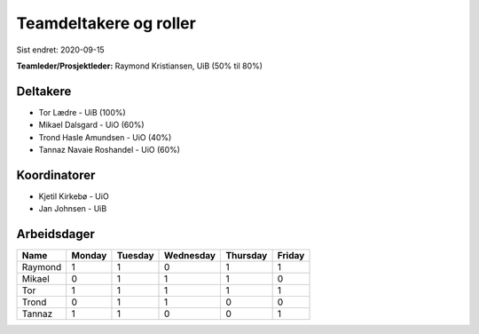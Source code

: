 =======================
Teamdeltakere og roller
=======================

Sist endret: 2020-09-15

**Teamleder/Prosjektleder:** Raymond Kristiansen, UiB (50% til 80%)

Deltakere
---------

* Tor Lædre - UiB (100%)

* Mikael Dalsgard - UiO (60%)

* Trond Hasle Amundsen - UiO (40%)

* Tannaz Navaie Roshandel - UiO (60%)

Koordinatorer
-------------

* Kjetil Kirkebø - UiO

* Jan Johnsen - UiB


Arbeidsdager
------------

============ ============ ============ ============ ============ ============
   Name       Monday       Tuesday      Wednesday    Thursday     Friday
============ ============ ============ ============ ============ ============
Raymond       1            1            0            1            1
Mikael        0            1            1            1            0
Tor           1            1            1            1            1
Trond         0            1            1            0            0
Tannaz        1            1            0            0            1
============ ============ ============ ============ ============ ============
